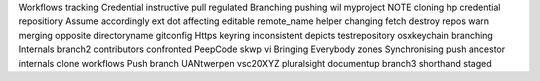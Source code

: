 Workflows tracking Credential instructive pull regulated Branching pushing wil myproject NOTE cloning hp credential repositiory Assume accordingly ext dot affecting editable remote_name helper changing fetch destroy repos warn merging opposite directoryname gitconfig Https keyring inconsistent depicts testrepository osxkeychain branching Internals branch2 contributors confronted PeepCode skwp vi Bringing Everybody zones Synchronising push ancestor internals clone workflows Push branch UANtwerpen vsc20XYZ pluralsight documentup branch3 shorthand staged
